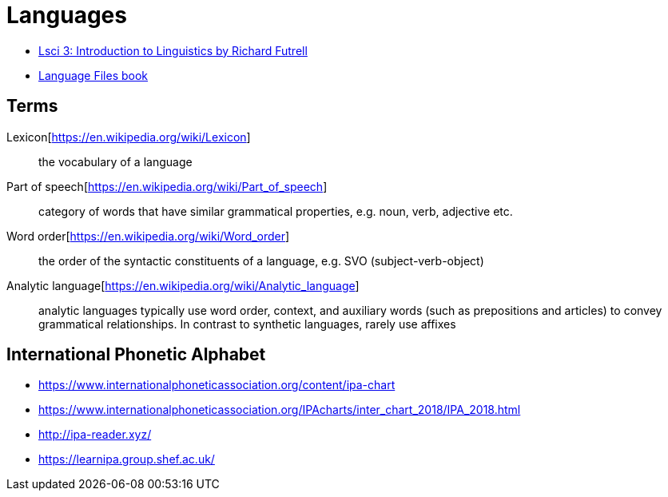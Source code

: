 = Languages

* https://www.youtube.com/playlist?list=PLp17O33E3qFw9Rh1XrZHVfsfK8lhFawJ0[Lsci 3: Introduction to Linguistics by Richard Futrell]
* https://ohiostatepress.org/books/titles/9780814258354.html[Language Files book]

== Terms
Lexicon[https://en.wikipedia.org/wiki/Lexicon]:: the vocabulary of a language
Part of speech[https://en.wikipedia.org/wiki/Part_of_speech]:: category of words that have similar grammatical properties, e.g. noun, verb, adjective etc.
Word order[https://en.wikipedia.org/wiki/Word_order]:: the order of the syntactic constituents of a language, e.g. SVO (subject-verb-object)
Analytic language[https://en.wikipedia.org/wiki/Analytic_language]:: analytic languages typically use word order, context, and auxiliary words (such as prepositions and articles) to convey grammatical relationships. In contrast to synthetic languages, rarely use affixes

== International Phonetic Alphabet
* https://www.internationalphoneticassociation.org/content/ipa-chart
* https://www.internationalphoneticassociation.org/IPAcharts/inter_chart_2018/IPA_2018.html
* http://ipa-reader.xyz/
* https://learnipa.group.shef.ac.uk/
